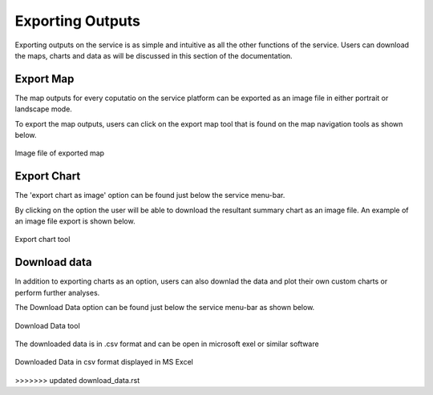 =================
Exporting Outputs
=================
Exporting outputs on the service is as simple and intuitive as all the other functions of the service. Users can download the maps, charts and data as will be discussed in this section of the documentation.


Export Map
----------
The map outputs for every coputatio on the service platform can be exported as an image file in either portrait or landscape mode.

To export the map outputs, users can click on the export map tool that is found on the map navigation tools as shown below.



.. figure:: ../_static/Images/Service/exportmap.png
    :width: 800
    :align: center
    :height: 634
    :alt: download data
    :figclass: align-center

    Image file of exported map


Export Chart
------------
The 'export chart as image' option can be found just below the service menu-bar.

By clicking on the option the user will be able to download the resultant summary chart as an image file. An example of an image file export is shown below.

.. figure:: ../_static/Images/Service/exportchart.png
    :width: 144
    :align: center
    :height: 78
    :alt: download data
    :figclass: align-center

    Export chart tool

Download data
-------------
In addition to exporting charts as an option, users can also downlad the data and plot their own custom charts or perform further analyses. 

The Download Data option can be found just below the service menu-bar as shown below.

.. figure:: ../_static/Images/Service/downloaddata.png
    :width: 144
    :align: center
    :height: 78
    :alt: download data
    :figclass: align-center

    Download Data tool

The downloaded data is in .csv format and can be open in microsoft exel or similar software

.. figure:: ../_static/Images/Service/download1.png
    :width: 637
    :align: center
    :height: 709
    :alt: download data
    :figclass: align-center

    Downloaded Data in csv format displayed in MS Excel
>>>>>>> updated download_data.rst
